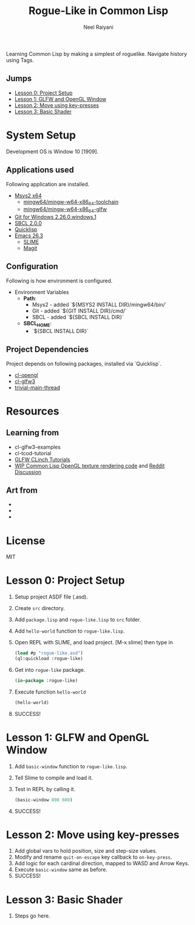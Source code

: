 #+TITLE: Rogue-Like in Common Lisp
#+AUTHOR: Neel Raiyani
#+STARTUP: content indent
#+KEYWORDS: readme

Learning Common Lisp by making a simplest of roguelike.
Navigate history using Tags.

** Jumps
- [[#lesson-0-project-setup][Lesson 0: Project Setup]]
- [[#lesson-1-glfw-and-opengl-window][Lesson 1: GLFW and OpenGL Window]]
- [[#lesson-2-move-using-key-presses][Lesson 2: Move using key-presses]]
- [[#lesson-3-basic-shader][Lesson 3: Basic Shader]]

* System Setup
  Development OS is Window 10 [1909].

** Applications used
Following application are installed.
- [[https://www.msys2.org/][Msys2 x64]]
  - [[https://packages.msys2.org/group/mingw-w64-x86_64-toolchain][mingw64/mingw-w64-x86_64-toolchain]]
  - [[https://packages.msys2.org/package/mingw-w64-x86_64-glfw][mingw64/mingw-w64-x86_64-glfw]]
- [[https://git-scm.com/][Git for Windows 2.26.0.windows.1]]
- [[http://www.sbcl.org/platform-table.html][SBCL 2.0.0]]
- [[https://www.quicklisp.org/beta/][Quicklisp]]
- [[https://www.gnu.org/software/emacs/][Emacs 26.3]]
  - [[https://common-lisp.net/project/slime/][SLIME]]
  - [[https://magit.vc/][Magit]]

** Configuration
Following is how environment is configured.
- Environment Variables
  - *Path*:
    - Msys2 - added `${MSYS2 INSTALL DIR}/mingw64/bin/`
    - Git - added `${GIT INSTALL DIR}/cmd/`
    - SBCL - added `${SBCL INSTALL DIR}`
  - *SBCL_HOME*:
    - `${SBCL INSTALL DIR}`

** Project Dependencies
Project depends on following packages, installed via `Quicklisp`.
- [[http://quickdocs.org/cl-opengl/][cl-opengl]]
- [[http://quickdocs.org/cl-glfw3/][cl-glfw3]]
- [[http://quickdocs.org/trivial-main-thread/][trivial-main-thread]]

* Resources 
** Learning from
- cl-glfw3-examples
- cl-tcod-tutorial
- [[https://github.com/BradWBeer/CLinch/wiki/GLFW-CLinch-Tutorials][GLFW CLinch Tutorials]]
- [[https://gitlab.com/snippets/19704][WIP Common Lisp OpenGL texture rendering code]] and [[https://old.reddit.com/r/learnlisp/comments/4kaso9/clopengl_texture_mapped_quad/][Reddit Discussion]]

** Art from
-
-
-

* License
MIT

* Lesson 0: Project Setup
1. Setup project ASDF file (.asd).
2. Create ~src~ directory.
3. Add ~package.lisp~ and ~rogue-like.lisp~ to ~src~ folder.
4. Add =hello-world= function to ~rogue-like.lisp~.
5. Open REPL with SLIME, and load project. 
   [M-x slime] then type in
   #+BEGIN_SRC lisp
     (load #p "rogue-like.asd")
     (ql:quickload :rogue-like)
   #+END_SRC
6. Get into =rogue-like= package.
   #+BEGIN_SRC lisp
     (in-package :rogue-like)
   #+END_SRC
7. Execute function =hello-world=
   #+BEGIN_SRC lisp
     (hello-world)
   #+END_SRC
8. SUCCESS!

* Lesson 1: GLFW and OpenGL Window
1. Add =basic-window= function to ~rogue-like.lisp~.
2. Tell Slime to compile and load it.
3. Test in REPL by calling it.
   #+BEGIN_SRC lisp
     (basic-window 800 600)
   #+END_SRC
4. SUCCESS!

* Lesson 2: Move using key-presses
1. Add global vars to hold position, size and step-size values.
2. Modify and rename =quit-on-escape= key callback to =on-key-press=.
3. Add logic for each cardinal direction, mapped to WASD and Arrow Keys.
4. Execute =basic-window= same as before.
5. SUCCESS!

* Lesson 3: Basic Shader
1. Steps go here.


